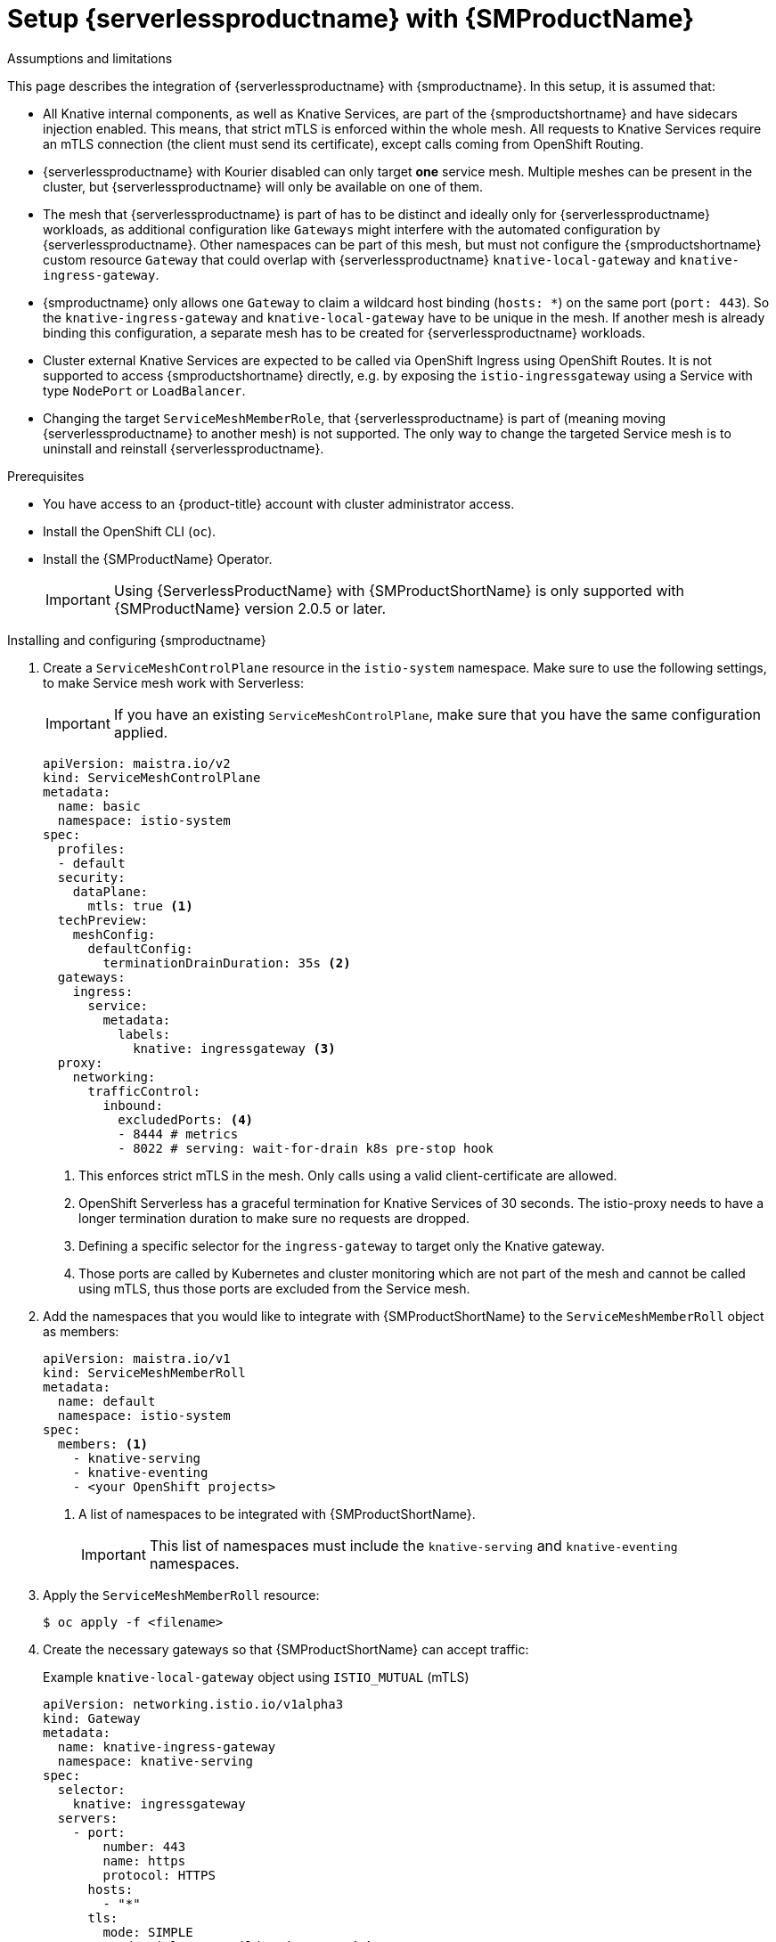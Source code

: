 = Setup {serverlessproductname} with {SMProductName}
:compat-mode!:
// Metadata:
:description: Setup {serverlessproductname} with {SMProductName}

.Assumptions and limitations

This page describes the integration of {serverlessproductname} with {smproductname}. In this setup, it is assumed that:

* All Knative internal components, as well as Knative Services, are part of the {smproductshortname} and have sidecars injection enabled. This means, that strict mTLS is enforced within the whole mesh. All requests to Knative Services require an mTLS connection  (the client must send its certificate), except calls coming from OpenShift Routing.
* {serverlessproductname} with Kourier disabled can only target *one* service mesh. Multiple meshes can be present in the cluster, but {serverlessproductname} will only be available on one of them.
* The mesh that {serverlessproductname} is part of has to be distinct and ideally only for {serverlessproductname} workloads, as additional configuration like `Gateways` might interfere with the automated configuration by {serverlessproductname}. Other namespaces can be part of this mesh, but must not configure the {smproductshortname} custom resource `Gateway` that could overlap with {serverlessproductname} `knative-local-gateway` and `knative-ingress-gateway`.
* {smproductname} only allows one `Gateway` to claim a wildcard host binding (`hosts: *`) on the same port (`port: 443`). So the `knative-ingress-gateway` and `knative-local-gateway` have to be unique in the mesh. If another mesh is already binding this configuration, a separate mesh has to be created for {serverlessproductname} workloads.
* Cluster external Knative Services are expected to be called via OpenShift Ingress using OpenShift Routes. It is not supported to access {smproductshortname} directly, e.g. by exposing the `istio-ingressgateway` using a Service with type `NodePort` or `LoadBalancer`.
* Changing the target `ServiceMeshMemberRole`, that {serverlessproductname} is part of (meaning moving {serverlessproductname} to another mesh) is not supported. The only way to change the targeted Service mesh is to uninstall and reinstall {serverlessproductname}.


.Prerequisites

* You have access to an {product-title} account with cluster administrator access.

* Install the OpenShift CLI (`oc`).

* Install the {SMProductName} Operator.
+
[IMPORTANT]
====
Using {ServerlessProductName} with {SMProductShortName} is only supported with {SMProductName} version 2.0.5 or later.
====

.Installing and configuring {smproductname}

. Create a `ServiceMeshControlPlane` resource in the `istio-system` namespace. Make sure to use the following settings, to make Service mesh work with Serverless:
+
[IMPORTANT]
====
If you have an existing `ServiceMeshControlPlane`, make sure that you have the same configuration applied.
====
+
[source,yaml]
----
apiVersion: maistra.io/v2
kind: ServiceMeshControlPlane
metadata:
  name: basic
  namespace: istio-system
spec:
  profiles:
  - default
  security:
    dataPlane:
      mtls: true <1>
  techPreview:
    meshConfig:
      defaultConfig:
        terminationDrainDuration: 35s <2>
  gateways:
    ingress:
      service:
        metadata:
          labels:
            knative: ingressgateway <3>
  proxy:
    networking:
      trafficControl:
        inbound:
          excludedPorts: <4>
          - 8444 # metrics
          - 8022 # serving: wait-for-drain k8s pre-stop hook
----
<1> This enforces strict mTLS in the mesh. Only calls using a valid client-certificate are allowed.
<2> OpenShift Serverless has a graceful termination for Knative Services of 30 seconds. The istio-proxy needs to have a longer termination duration to make sure no requests are dropped.
<3> Defining a specific selector for the `ingress-gateway` to target only the Knative gateway.
<4> Those ports are called by Kubernetes and cluster monitoring which are not part of the mesh and cannot be called using mTLS, thus those ports are excluded from the Service mesh.


. Add the namespaces that you would like to integrate with {SMProductShortName} to the `ServiceMeshMemberRoll` object as members:
+
[source,yaml]
----
apiVersion: maistra.io/v1
kind: ServiceMeshMemberRoll
metadata:
  name: default
  namespace: istio-system
spec:
  members: <1>
    - knative-serving
    - knative-eventing
    - <your OpenShift projects>
----
<1> A list of namespaces to be integrated with {SMProductShortName}.
+
[IMPORTANT]
====
This list of namespaces must include the `knative-serving` and `knative-eventing` namespaces.
====

. Apply the `ServiceMeshMemberRoll` resource:
+
[source,terminal]
----
$ oc apply -f <filename>
----

. Create the necessary gateways so that {SMProductShortName} can accept traffic:
+
.Example `knative-local-gateway` object using `ISTIO_MUTUAL` (mTLS)
[source,yaml]
----
apiVersion: networking.istio.io/v1alpha3
kind: Gateway
metadata:
  name: knative-ingress-gateway
  namespace: knative-serving
spec:
  selector:
    knative: ingressgateway
  servers:
    - port:
        number: 443
        name: https
        protocol: HTTPS
      hosts:
        - "*"
      tls:
        mode: SIMPLE
        credentialName: <wildcard_certs> <1>
---
apiVersion: networking.istio.io/v1alpha3
kind: Gateway
metadata:
 name: knative-local-gateway
 namespace: knative-serving
spec:
 selector:
   knative: ingressgateway
 servers:
   - port:
       number: 8081
       name: https
       protocol: HTTPS <2>
     tls:
       mode: ISTIO_MUTUAL <2>
     hosts:
       - "*"
---
apiVersion: v1
kind: Service
metadata:
 name: knative-local-gateway
 namespace: istio-system
 labels:
   experimental.istio.io/disable-gateway-port-translation: "true"
spec:
 type: ClusterIP
 selector:
   istio: ingressgateway
 ports:
   - name: http2
     port: 80
     targetPort: 8081
----
<1> Add the name of the secret that contains the wildcard certificate.
<2> The `knative-local-gateway` serves HTTPS traffic and expects all clients to send requests using mTLS. This means, that only traffic coming from withing {SMProductShortName} is possible. Workloads from outside the {smproductshortname} must use the external domain via OpenShift Routing.

. Apply the `Gateway` resources:
+
[source,terminal]
----
$ oc apply -f <filename>
----

.Installing and configuring {serverless}

. First, install the {serverless} Operator.

. Then, install Knative Serving by creating the following `KnativeServing` custom resource, which also enables the Istio integration:
+
[source,yaml]
----
apiVersion: operator.knative.dev/v1beta1
kind: KnativeServing
metadata:
  name: knative-serving
  namespace: knative-serving
spec:
  ingress:
    istio:
      enabled: true <1>
  deployments: <2>
  - name: activator
    annotations:
      "sidecar.istio.io/inject": "true"
      "sidecar.istio.io/rewriteAppHTTPProbers": "true"
  - name: autoscaler
    annotations:
      "sidecar.istio.io/inject": "true"
      "sidecar.istio.io/rewriteAppHTTPProbers": "true"
  config:
    istio: <3>
      gateway.knative-serving.knative-ingress-gateway: istio-ingressgateway.<your-istio-namespace>.svc.cluster.local
      local-gateway.knative-serving.knative-local-gateway: knative-local-gateway.<your-istio-namespace>.svc.cluster.local
----
<1> Enables Istio integration.
<2> Enables sidecar injection for Knative Serving data plane pods.
<3> Optional: if your istio is *NOT* running in `istio-system`, set those two flags with the correct namespace.

. Apply the `KnativeServing` resource:
+
[source,terminal]
----
$ oc apply -f <filename>
----

. Install Knative Eventing by creating the following `KnativeEventing` custom resource, which also enables the Istio integration:
+
[source,yaml]
----
apiVersion: operator.knative.dev/v1beta1
kind: KnativeEventing
metadata:
  name: knative-eventing
  namespace: knative-eventing
spec:
  config:
    features:
      istio: enabled <1>
  workloads: <2>
  - name: pingsource-mt-adapter
    annotations:
      "sidecar.istio.io/inject": "true"
      "sidecar.istio.io/rewriteAppHTTPProbers": "true"
  - name: imc-dispatcher
    annotations:
      "sidecar.istio.io/inject": "true"
      "sidecar.istio.io/rewriteAppHTTPProbers": "true"
  - name: mt-broker-ingress
    annotations:
      "sidecar.istio.io/inject": "true"
      "sidecar.istio.io/rewriteAppHTTPProbers": "true"
  - name: mt-broker-filter
    annotations:
      "sidecar.istio.io/inject": "true"
      "sidecar.istio.io/rewriteAppHTTPProbers": "true"
----
<1> Enables Eventing Istio controller to create a `DestinationRule` for each InMemoryChannel or KafkaChannel service.
<2> Enables sidecar injection for Knative Eventing pods.

. Apply the `KnativeEventing` resource:
+
[source,terminal]
----
$ oc apply -f <filename>
----

. Install Knative Kafka by creating the following `KnativeKafka` custom resource, which also enables the Istio integration:
+
[source,yaml]
----
apiVersion: operator.serverless.openshift.io/v1alpha1
kind: KnativeKafka
metadata:
  name: knative-kafka
  namespace: knative-eventing
spec:
  channel:
    enabled: true
    bootstrapServers: <bootstrap_servers> <1>
  source:
    enabled: true
  broker:
    enabled: true
    defaultConfig:
      bootstrapServers: <bootstrap_servers> <1>
      numPartitions: <num_partitions>
      replicationFactor: <replication_factor>
    sink:
      enabled: true
  workloads: <2>
  - name: kafka-controller
    annotations:
      "sidecar.istio.io/inject": "true"
      "sidecar.istio.io/rewriteAppHTTPProbers": "true"
  - name: kafka-broker-receiver
    annotations:
      "sidecar.istio.io/inject": "true"
      "sidecar.istio.io/rewriteAppHTTPProbers": "true"
  - name: kafka-broker-dispatcher
    annotations:
      "sidecar.istio.io/inject": "true"
      "sidecar.istio.io/rewriteAppHTTPProbers": "true"
  - name: kafka-channel-receiver
    annotations:
      "sidecar.istio.io/inject": "true"
      "sidecar.istio.io/rewriteAppHTTPProbers": "true"
  - name: kafka-channel-dispatcher
    annotations:
      "sidecar.istio.io/inject": "true"
      "sidecar.istio.io/rewriteAppHTTPProbers": "true"
  - name: kafka-source-dispatcher
    annotations:
      "sidecar.istio.io/inject": "true"
      "sidecar.istio.io/rewriteAppHTTPProbers": "true"
  - name: kafka-sink-receiver
    annotations:
      "sidecar.istio.io/inject": "true"
      "sidecar.istio.io/rewriteAppHTTPProbers": "true"
----
<1> The Apache Kafka cluster URL, for example: `my-cluster-kafka-bootstrap.kafka:9092`.
<2> Enables sidecar injection for Knative Kafka pods.

. Apply the `KnativeKafka` resource:
+
[source,terminal]
----
$ oc apply -f <filename>
----

. Install `ServiceEntry` to make {SMProductName} aware of the communication between `KnativeKafka` components and an Apache Kafka cluster:
+
[source,yaml]
----
apiVersion: networking.istio.io/v1alpha3
kind: ServiceEntry
metadata:
  name: kafka-cluster
  namespace: knative-eventing
spec:
  hosts: <1>
    - <bootstrap_servers_without_port>
  exportTo:
    - "."
  ports: <2>
    - number: 9092
      name: tcp-plain
      protocol: TCP
    - number: 9093
      name: tcp-tls
      protocol: TCP
    - number: 9094
      name: tcp-sasl-tls
      protocol: TCP
    - number: 9095
      name: tcp-sasl-tls
      protocol: TCP
    - number: 9096
      name: tcp-tls
      protocol: TCP
  location: MESH_EXTERNAL
  resolution: NONE
----
<1> The list of Apache Kafka cluster hosts, for example: `my-cluster-kafka-bootstrap.kafka`.
<2> Apache Kafka cluster listeners ports.

+
[NOTE]
====
The listed ports in `spec.ports` are example TPC ports and depend on how the Apache Kafka cluster is configured.
====

. Apply the `ServiceEntry` resource:
+
[source,terminal]
----
$ oc apply -f <filename>
----

.Verification

. Create a Knative Service that has sidecar injection enabled and uses a pass-through route:
+
[source,yaml]
----
apiVersion: serving.knative.dev/v1
kind: Service
metadata:
  name: <service_name>
  namespace: <namespace> <1>
  annotations:
    serving.knative.openshift.io/enablePassthrough: "true" <2>
spec:
  template:
    metadata:
      annotations:
        sidecar.istio.io/inject: "true" <3>
        sidecar.istio.io/rewriteAppHTTPProbers: "true"
    spec:
      containers:
      - image: <image_url>
----
<1> A namespace that is part of the Service mesh member roll.
<2> Instructs Knative Serving to generate an {product-title} pass-through enabled route, so that the certificates you have generated are served through the ingress gateway directly.
<3> Injects {SMProductShortName} sidecars into the Knative service pods.
+
[IMPORTANT]
====
Please note, that you have to always add the annotation from the example above to all your Knative `Service` to make them work with {SMPRODUCTSHORTNAME}.
====

. Apply the `Service` resource:
+
[source,terminal]
----
$ oc apply -f <filename>
----

. Access your serverless application by using a secure connection that is now trusted by the CA:
+
[source,terminal]
----
$ curl --cacert root.crt <service_url>
----
+
.Example command
[source,terminal]
----
$ curl --cacert root.crt https://hello-default.apps.openshift.example.com
----
+
.Example output
[source,terminal]
----
Hello Openshift!
----
